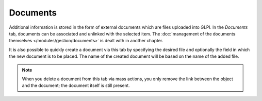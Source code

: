 Documents
~~~~~~~~~

Additional information is stored in the form of external documents which are files uploaded into GLPI. In the *Documents* tab, documents can be associated and unlinked with the selected item. The :doc:`management of the documents themselves </modules/gestion/documents>` is dealt with in another chapter.

It is also possible to quickly create a document via this tab by specifying the desired file and optionally the field in which the new document is to be placed. The name of the created document will be based on the name of the added file.

.. image:: /modules/tabs/images/documents.png
   :alt: Document creation screen
   :align: center

.. note::

   When you delete a document from this tab via mass actions, you only remove the link between the object and the document; the document itself is still present.
